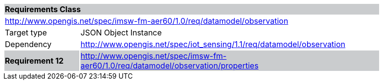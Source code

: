 [cols="1,4",width="90%"]
|===
2+|*Requirements Class* {set:cellbgcolor:#CACCCE}
2+|http://www.opengis.net/spec/imsw-fm-aer60/1.0/req/datamodel/observation {set:cellbgcolor:#FFFFFF}
|Target type |JSON Object Instance
|Dependency |http://www.opengis.net/spec/iot_sensing/1.1/req/datamodel/observation
|*Requirement 12* {set:cellbgcolor:#CACCCE} |http://www.opengis.net/spec/imsw-fm-aer60/1.0/req/datamodel/observation/properties +
|===

